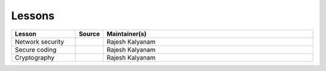 .. _lessons:

Lessons
=======


.. list-table:: 
   :widths: 15 5 50
   :header-rows: 1

   * - Lesson
     - Source
     - Maintainer(s)
   * - Network security
     - |github_icon|_
     - Rajesh Kalyanam
   * - Secure coding
     - |github_icon|_
     - Rajesh Kalyanam
   * - Cryptography
     - |github_icon|_
     - Rajesh Kalyanam

.. |github_icon| image:: https://github.com/favicon.ico
   :width: 20px
.. _github_icon: https://github.com/cheese-hub/network-security

